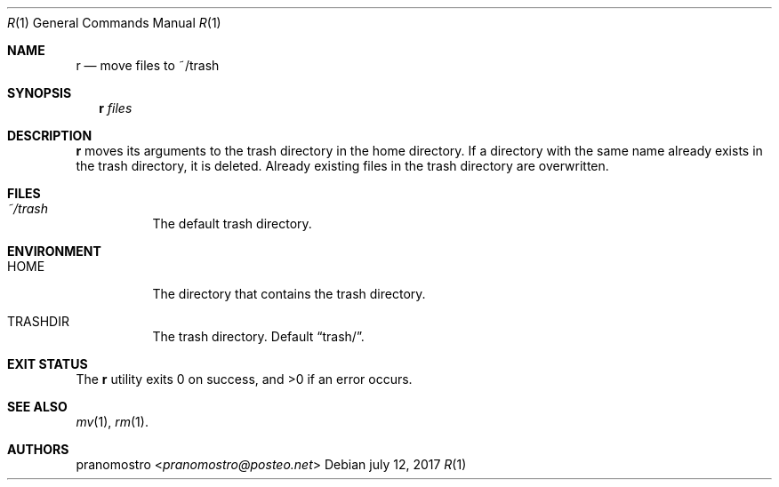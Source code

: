 .Dd july 12, 2017
.Dt R 1
.Os

.Sh NAME
.Nm r
.Nd move files to ~/trash

.Sh SYNOPSIS
.Nm
.Ar files

.Sh DESCRIPTION
.Nm
moves its arguments to the trash directory in the home directory. If a
directory with the same name already exists in the trash directory, it
is deleted. Already existing files in the trash directory are overwritten.

.Sh FILES
.Bl -tag -width Ds
.It Pa ~/trash
The default trash directory.
.El

.Sh ENVIRONMENT
.Bl -tag -width Ds
.It Ev HOME
The directory that contains the trash directory.
.It Ev TRASHDIR
The trash directory. Default
.Dq trash/ .
.El

.Sh EXIT STATUS
.Ex -std

.Sh SEE ALSO
.Xr mv 1 ,
.Xr rm 1 .

.Sh AUTHORS
.An pranomostro Aq Mt pranomostro@posteo.net

